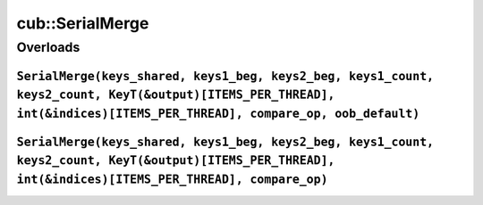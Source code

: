 .. AUTO-GENERATED by auto_api_generator.py - DO NOT EDIT

cub::SerialMerge
====================

Overloads
---------

``SerialMerge(keys_shared, keys1_beg, keys2_beg, keys1_count, keys2_count, KeyT(&output)[ITEMS_PER_THREAD], int(&indices)[ITEMS_PER_THREAD], compare_op, oob_default)``
^^^^^^^^^^^^^^^^^^^^^^^^^^^^^^^^^^^^^^^^^^^^^^^^^^^^^^^^^^^^^^^^^^^^^^^^^^^^^^^^^^^^^^^^^^^^^^^^^^^^^^^^^^^^^^^^^^^^^^^^^^^^^^^^^^^^^^^^^^^^^^^^^^^^^^^^^^^^^^^^^^^^^^^

.. doxygenfunction:: cub::SerialMerge(KeyIt keys_shared, int keys1_beg, int keys2_beg, int keys1_count, int keys2_count, KeyT(&output)[ITEMS_PER_THREAD], int(&indices)[ITEMS_PER_THREAD], CompareOp compare_op, KeyT oob_default)
   :project: cub
   :no-link:

``SerialMerge(keys_shared, keys1_beg, keys2_beg, keys1_count, keys2_count, KeyT(&output)[ITEMS_PER_THREAD], int(&indices)[ITEMS_PER_THREAD], compare_op)``
^^^^^^^^^^^^^^^^^^^^^^^^^^^^^^^^^^^^^^^^^^^^^^^^^^^^^^^^^^^^^^^^^^^^^^^^^^^^^^^^^^^^^^^^^^^^^^^^^^^^^^^^^^^^^^^^^^^^^^^^^^^^^^^^^^^^^^^^^^^^^^^^^^^^^^^^^^

.. doxygenfunction:: cub::SerialMerge(KeyIt keys_shared, int keys1_beg, int keys2_beg, int keys1_count, int keys2_count, KeyT(&output)[ITEMS_PER_THREAD], int(&indices)[ITEMS_PER_THREAD], CompareOp compare_op)
   :project: cub
   :no-link:
